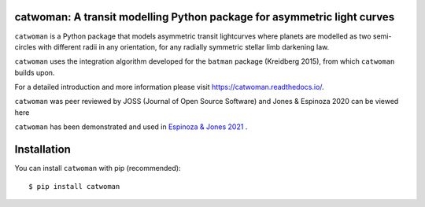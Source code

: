 catwoman: A transit modelling Python package for asymmetric light curves
==========================================================================
.. image:: https://github.com/KathrynJones1/catwoman/raw/master/docs/cw.png

``catwoman`` is a Python package that models asymmetric transit lightcurves where planets are modelled as two semi-circles with different radii in any orientation, for any radially symmetric stellar limb darkening law.

``catwoman`` uses the integration algorithm developed for the ``batman`` package (Kreidberg 2015), from which ``catwoman`` builds upon.

For a detailed introduction and more information please visit https://catwoman.readthedocs.io/.

``catwoman`` was peer reviewed by JOSS (Journal of Open Source Software) and Jones & Espinoza 2020 can be viewed here

.. image:: https://joss.theoj.org/papers/10.21105/joss.02382/status.svg
   :target: https://doi.org/10.21105/joss.02382

``catwoman`` has been demonstrated and used in `Espinoza & Jones 2021 <https://ui.adsabs.harvard.edu/abs/2021arXiv210615687E/abstract>`_ .


Installation
=============
You can install ``catwoman`` with pip (recommended):

::

	$ pip install catwoman
